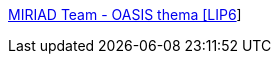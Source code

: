 :jbake-type: post
:jbake-status: published
:jbake-title: MIRIAD Team - OASIS thema [LIP6]
:jbake-tags: programming,concepts,IA,_mois_mars,_année_2005
:jbake-date: 2005-03-31
:jbake-depth: ../
:jbake-uri: shaarli/1112277591000.adoc
:jbake-source: https://nicolas-delsaux.hd.free.fr/Shaarli?searchterm=http%3A%2F%2Fmiriad.lip6.fr%2F&searchtags=programming+concepts+IA+_mois_mars+_ann%C3%A9e_2005
:jbake-style: shaarli

http://miriad.lip6.fr/[MIRIAD Team - OASIS thema [LIP6]]


